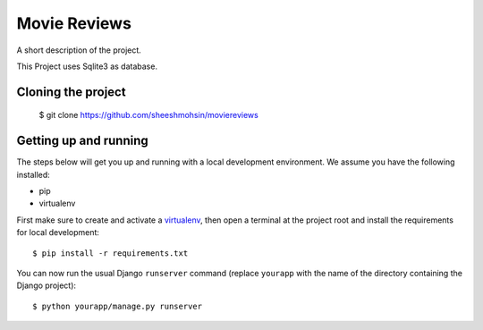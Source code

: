 Movie Reviews
=============

A short description of the project.

This Project uses Sqlite3 as database.

Cloning the project
-------------------

    $ git clone https://github.com/sheeshmohsin/moviereviews


Getting up and running
----------------------

The steps below will get you up and running with a local development environment. We assume you have the following installed:

* pip
* virtualenv

First make sure to create and activate a virtualenv_, then open a terminal at the project root and install the requirements for local development::

    $ pip install -r requirements.txt

.. _virtualenv: http://docs.python-guide.org/en/latest/dev/virtualenvs/

You can now run the usual Django ``runserver`` command (replace ``yourapp`` with the name of the directory containing the Django project)::

    $ python yourapp/manage.py runserver

